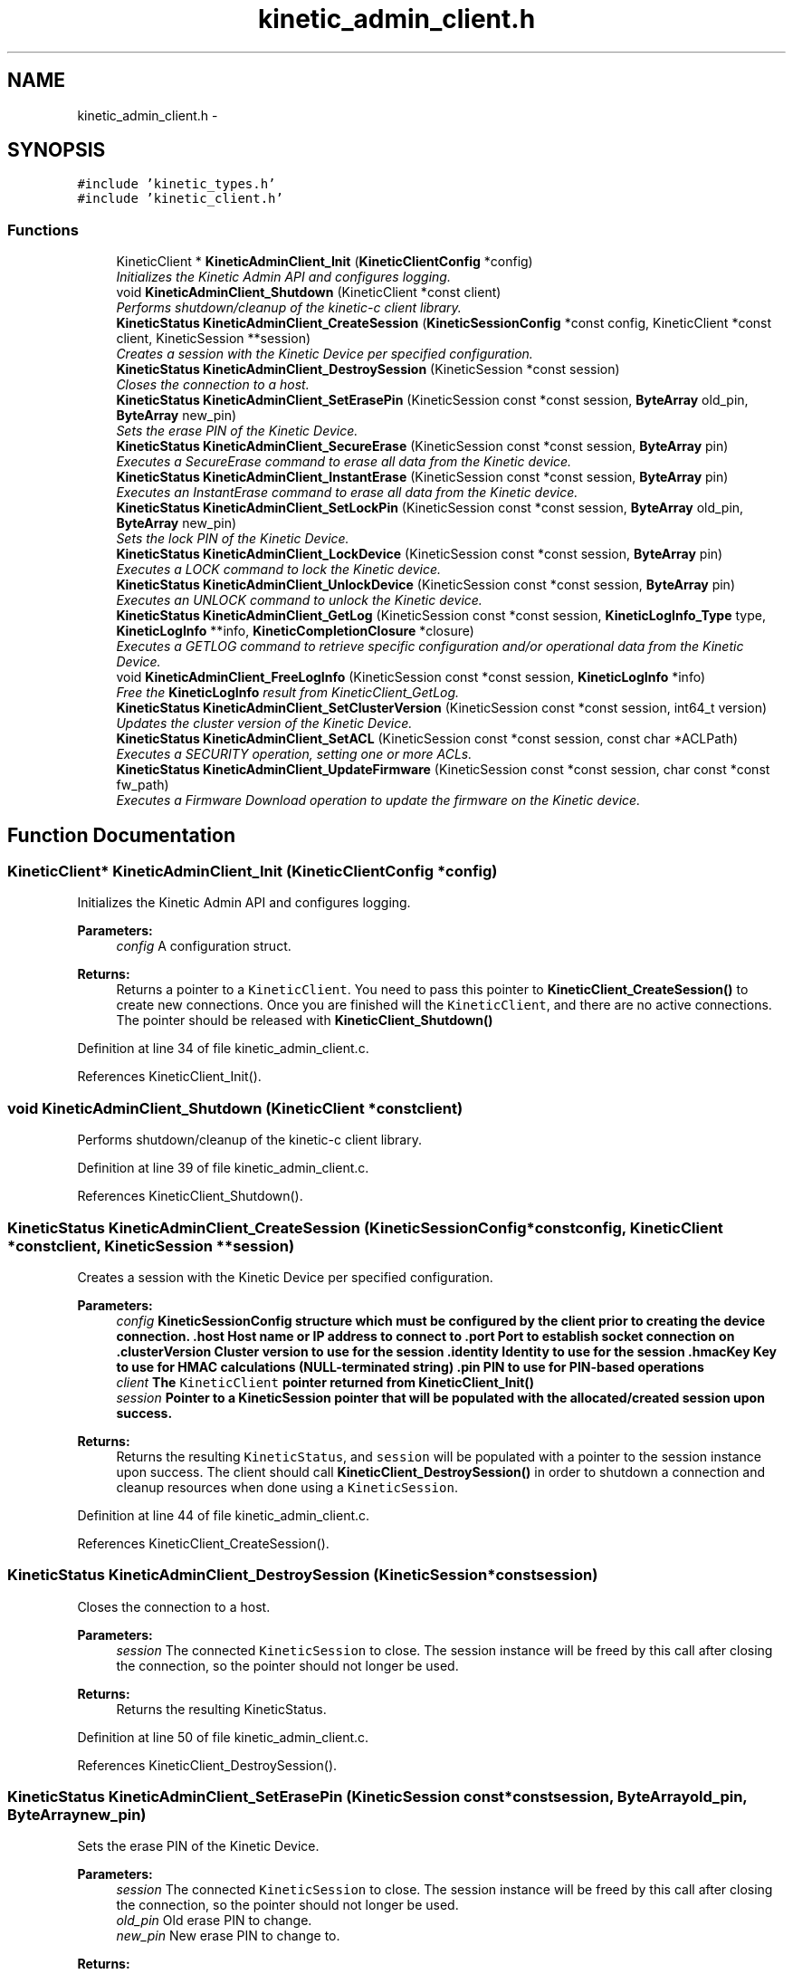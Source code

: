 .TH "kinetic_admin_client.h" 3 "Mon Mar 2 2015" "Version v0.12.0-beta" "kinetic-c" \" -*- nroff -*-
.ad l
.nh
.SH NAME
kinetic_admin_client.h \- 
.SH SYNOPSIS
.br
.PP
\fC#include 'kinetic_types\&.h'\fP
.br
\fC#include 'kinetic_client\&.h'\fP
.br

.SS "Functions"

.in +1c
.ti -1c
.RI "KineticClient * \fBKineticAdminClient_Init\fP (\fBKineticClientConfig\fP *config)"
.br
.RI "\fIInitializes the Kinetic Admin API and configures logging\&. \fP"
.ti -1c
.RI "void \fBKineticAdminClient_Shutdown\fP (KineticClient *const client)"
.br
.RI "\fIPerforms shutdown/cleanup of the kinetic-c client library\&. \fP"
.ti -1c
.RI "\fBKineticStatus\fP \fBKineticAdminClient_CreateSession\fP (\fBKineticSessionConfig\fP *const config, KineticClient *const client, KineticSession **session)"
.br
.RI "\fICreates a session with the Kinetic Device per specified configuration\&. \fP"
.ti -1c
.RI "\fBKineticStatus\fP \fBKineticAdminClient_DestroySession\fP (KineticSession *const session)"
.br
.RI "\fICloses the connection to a host\&. \fP"
.ti -1c
.RI "\fBKineticStatus\fP \fBKineticAdminClient_SetErasePin\fP (KineticSession const *const session, \fBByteArray\fP old_pin, \fBByteArray\fP new_pin)"
.br
.RI "\fISets the erase PIN of the Kinetic Device\&. \fP"
.ti -1c
.RI "\fBKineticStatus\fP \fBKineticAdminClient_SecureErase\fP (KineticSession const *const session, \fBByteArray\fP pin)"
.br
.RI "\fIExecutes a SecureErase command to erase all data from the Kinetic device\&. \fP"
.ti -1c
.RI "\fBKineticStatus\fP \fBKineticAdminClient_InstantErase\fP (KineticSession const *const session, \fBByteArray\fP pin)"
.br
.RI "\fIExecutes an InstantErase command to erase all data from the Kinetic device\&. \fP"
.ti -1c
.RI "\fBKineticStatus\fP \fBKineticAdminClient_SetLockPin\fP (KineticSession const *const session, \fBByteArray\fP old_pin, \fBByteArray\fP new_pin)"
.br
.RI "\fISets the lock PIN of the Kinetic Device\&. \fP"
.ti -1c
.RI "\fBKineticStatus\fP \fBKineticAdminClient_LockDevice\fP (KineticSession const *const session, \fBByteArray\fP pin)"
.br
.RI "\fIExecutes a LOCK command to lock the Kinetic device\&. \fP"
.ti -1c
.RI "\fBKineticStatus\fP \fBKineticAdminClient_UnlockDevice\fP (KineticSession const *const session, \fBByteArray\fP pin)"
.br
.RI "\fIExecutes an UNLOCK command to unlock the Kinetic device\&. \fP"
.ti -1c
.RI "\fBKineticStatus\fP \fBKineticAdminClient_GetLog\fP (KineticSession const *const session, \fBKineticLogInfo_Type\fP type, \fBKineticLogInfo\fP **info, \fBKineticCompletionClosure\fP *closure)"
.br
.RI "\fIExecutes a GETLOG command to retrieve specific configuration and/or operational data from the Kinetic Device\&. \fP"
.ti -1c
.RI "void \fBKineticAdminClient_FreeLogInfo\fP (KineticSession const *const session, \fBKineticLogInfo\fP *info)"
.br
.RI "\fIFree the \fBKineticLogInfo\fP result from KineticClient_GetLog\&. \fP"
.ti -1c
.RI "\fBKineticStatus\fP \fBKineticAdminClient_SetClusterVersion\fP (KineticSession const *const session, int64_t version)"
.br
.RI "\fIUpdates the cluster version of the Kinetic Device\&. \fP"
.ti -1c
.RI "\fBKineticStatus\fP \fBKineticAdminClient_SetACL\fP (KineticSession const *const session, const char *ACLPath)"
.br
.RI "\fIExecutes a SECURITY operation, setting one or more ACLs\&. \fP"
.ti -1c
.RI "\fBKineticStatus\fP \fBKineticAdminClient_UpdateFirmware\fP (KineticSession const *const session, char const *const fw_path)"
.br
.RI "\fIExecutes a Firmware Download operation to update the firmware on the Kinetic device\&. \fP"
.in -1c
.SH "Function Documentation"
.PP 
.SS "KineticClient* KineticAdminClient_Init (\fBKineticClientConfig\fP *config)"

.PP
Initializes the Kinetic Admin API and configures logging\&. 
.PP
\fBParameters:\fP
.RS 4
\fIconfig\fP A configuration struct\&.
.RE
.PP
\fBReturns:\fP
.RS 4
Returns a pointer to a \fCKineticClient\fP\&. You need to pass this pointer to \fBKineticClient_CreateSession()\fP to create new connections\&. Once you are finished will the \fCKineticClient\fP, and there are no active connections\&. The pointer should be released with \fBKineticClient_Shutdown()\fP 
.RE
.PP

.PP
Definition at line 34 of file kinetic_admin_client\&.c\&.
.PP
References KineticClient_Init()\&.
.SS "void KineticAdminClient_Shutdown (KineticClient *constclient)"

.PP
Performs shutdown/cleanup of the kinetic-c client library\&. 
.PP
Definition at line 39 of file kinetic_admin_client\&.c\&.
.PP
References KineticClient_Shutdown()\&.
.SS "\fBKineticStatus\fP KineticAdminClient_CreateSession (\fBKineticSessionConfig\fP *constconfig, KineticClient *constclient, KineticSession **session)"

.PP
Creates a session with the Kinetic Device per specified configuration\&. 
.PP
\fBParameters:\fP
.RS 4
\fIconfig\fP \fC\fBKineticSessionConfig\fP\fP structure which must be configured by the client prior to creating the device connection\&. \&.host Host name or IP address to connect to \&.port Port to establish socket connection on \&.clusterVersion Cluster version to use for the session \&.identity Identity to use for the session \&.hmacKey Key to use for HMAC calculations (NULL-terminated string) \&.pin PIN to use for PIN-based operations 
.br
\fIclient\fP The \fCKineticClient\fP pointer returned from \fBKineticClient_Init()\fP 
.br
\fIsession\fP Pointer to a KineticSession pointer that will be populated with the allocated/created session upon success\&.
.RE
.PP
\fBReturns:\fP
.RS 4
Returns the resulting \fCKineticStatus\fP, and \fCsession\fP will be populated with a pointer to the session instance upon success\&. The client should call \fBKineticClient_DestroySession()\fP in order to shutdown a connection and cleanup resources when done using a \fCKineticSession\fP\&. 
.RE
.PP

.PP
Definition at line 44 of file kinetic_admin_client\&.c\&.
.PP
References KineticClient_CreateSession()\&.
.SS "\fBKineticStatus\fP KineticAdminClient_DestroySession (KineticSession *constsession)"

.PP
Closes the connection to a host\&. 
.PP
\fBParameters:\fP
.RS 4
\fIsession\fP The connected \fCKineticSession\fP to close\&. The session instance will be freed by this call after closing the connection, so the pointer should not longer be used\&.
.RE
.PP
\fBReturns:\fP
.RS 4
Returns the resulting KineticStatus\&. 
.RE
.PP

.PP
Definition at line 50 of file kinetic_admin_client\&.c\&.
.PP
References KineticClient_DestroySession()\&.
.SS "\fBKineticStatus\fP KineticAdminClient_SetErasePin (KineticSession const *constsession, \fBByteArray\fPold_pin, \fBByteArray\fPnew_pin)"

.PP
Sets the erase PIN of the Kinetic Device\&. 
.PP
\fBParameters:\fP
.RS 4
\fIsession\fP The connected \fCKineticSession\fP to close\&. The session instance will be freed by this call after closing the connection, so the pointer should not longer be used\&. 
.br
\fIold_pin\fP Old erase PIN to change\&. 
.br
\fInew_pin\fP New erase PIN to change to\&.
.RE
.PP
\fBReturns:\fP
.RS 4
Returns the resulting KineticStatus\&. 
.RE
.PP

.PP
Definition at line 56 of file kinetic_admin_client\&.c\&.
.PP
References ByteArray::data, KINETIC_STATUS_MEMORY_ERROR, KINETIC_STATUS_MISSING_PIN, KINETIC_STATUS_SUCCESS, KineticAllocator_NewOperation(), KineticAuth_EnsureSslEnabled(), KineticController_ExecuteOperation(), KineticOperation_BuildSetPin(), and ByteArray::len\&.
.SS "\fBKineticStatus\fP KineticAdminClient_SecureErase (KineticSession const *constsession, \fBByteArray\fPpin)"

.PP
Executes a SecureErase command to erase all data from the Kinetic device\&. 
.PP
\fBParameters:\fP
.RS 4
\fIsession\fP The connected KineticSession to use for the operation\&. 
.br
\fIpin\fP PIN to send with operation, which must match the configured erase PIN\&.
.RE
.PP
\fBReturns:\fP
.RS 4
Returns the resulting KineticStatus\&. 
.RE
.PP

.PP
Definition at line 76 of file kinetic_admin_client\&.c\&.
.PP
References ByteArray::data, KINETIC_STATUS_MEMORY_ERROR, KINETIC_STATUS_MISSING_PIN, KINETIC_STATUS_SUCCESS, KineticAllocator_NewOperation(), KineticAuth_EnsureSslEnabled(), KineticController_ExecuteOperation(), KineticOperation_BuildErase(), and ByteArray::len\&.
.SS "\fBKineticStatus\fP KineticAdminClient_InstantErase (KineticSession const *constsession, \fBByteArray\fPpin)"

.PP
Executes an InstantErase command to erase all data from the Kinetic device\&. 
.PP
\fBParameters:\fP
.RS 4
\fIsession\fP The connected KineticSession to use for the operation\&. 
.br
\fIpin\fP PIN to send with operation, which must match the configured erase PIN\&.
.RE
.PP
\fBReturns:\fP
.RS 4
Returns the resulting KineticStatus\&. 
.RE
.PP

.PP
Definition at line 98 of file kinetic_admin_client\&.c\&.
.PP
References ByteArray::data, KINETIC_STATUS_MEMORY_ERROR, KINETIC_STATUS_MISSING_PIN, KINETIC_STATUS_SUCCESS, KineticAllocator_NewOperation(), KineticAuth_EnsureSslEnabled(), KineticController_ExecuteOperation(), KineticOperation_BuildErase(), and ByteArray::len\&.
.SS "\fBKineticStatus\fP KineticAdminClient_SetLockPin (KineticSession const *constsession, \fBByteArray\fPold_pin, \fBByteArray\fPnew_pin)"

.PP
Sets the lock PIN of the Kinetic Device\&. 
.PP
\fBParameters:\fP
.RS 4
\fIsession\fP The connected \fCKineticSession\fP to close\&. The session instance will be freed by this call after closing the connection, so the pointer should not longer be used\&. 
.br
\fIold_pin\fP Old erase PIN to change\&. 
.br
\fInew_pin\fP New erase PIN to change to\&.
.RE
.PP
\fBReturns:\fP
.RS 4
Returns the resulting KineticStatus\&. 
.RE
.PP

.PP
Definition at line 121 of file kinetic_admin_client\&.c\&.
.PP
References ByteArray::data, KINETIC_STATUS_MEMORY_ERROR, KINETIC_STATUS_MISSING_PIN, KINETIC_STATUS_SUCCESS, KineticAllocator_NewOperation(), KineticAuth_EnsureSslEnabled(), KineticController_ExecuteOperation(), KineticOperation_BuildSetPin(), and ByteArray::len\&.
.SS "\fBKineticStatus\fP KineticAdminClient_LockDevice (KineticSession const *constsession, \fBByteArray\fPpin)"

.PP
Executes a LOCK command to lock the Kinetic device\&. 
.PP
\fBParameters:\fP
.RS 4
\fIsession\fP The connected KineticSession to use for the operation\&. 
.br
\fIpin\fP PIN to send with operation, which must match the configured lock PIN\&.
.RE
.PP
\fBReturns:\fP
.RS 4
Returns the resulting KineticStatus\&. 
.RE
.PP

.PP
Definition at line 141 of file kinetic_admin_client\&.c\&.
.PP
References ByteArray::data, KINETIC_STATUS_MEMORY_ERROR, KINETIC_STATUS_MISSING_PIN, KINETIC_STATUS_SUCCESS, KineticAllocator_NewOperation(), KineticAuth_EnsureSslEnabled(), KineticController_ExecuteOperation(), KineticOperation_BuildLockUnlock(), and ByteArray::len\&.
.SS "\fBKineticStatus\fP KineticAdminClient_UnlockDevice (KineticSession const *constsession, \fBByteArray\fPpin)"

.PP
Executes an UNLOCK command to unlock the Kinetic device\&. 
.PP
\fBParameters:\fP
.RS 4
\fIsession\fP The connected KineticSession to use for the operation\&. 
.br
\fIpin\fP PIN to send with operation, which must match the configured lock PIN\&.
.RE
.PP
\fBReturns:\fP
.RS 4
Returns the resulting KineticStatus\&. 
.RE
.PP

.PP
Definition at line 163 of file kinetic_admin_client\&.c\&.
.PP
References ByteArray::data, KINETIC_STATUS_MEMORY_ERROR, KINETIC_STATUS_MISSING_PIN, KINETIC_STATUS_SUCCESS, KineticAllocator_NewOperation(), KineticAuth_EnsureSslEnabled(), KineticController_ExecuteOperation(), KineticOperation_BuildLockUnlock(), and ByteArray::len\&.
.SS "\fBKineticStatus\fP KineticAdminClient_GetLog (KineticSession const *constsession, \fBKineticLogInfo_Type\fPtype, \fBKineticLogInfo\fP **info, \fBKineticCompletionClosure\fP *closure)"

.PP
Executes a GETLOG command to retrieve specific configuration and/or operational data from the Kinetic Device\&. 
.PP
\fBParameters:\fP
.RS 4
\fIsession\fP The connected KineticSession to use for the operation 
.br
\fItype\fP KineticLogDataType specifying data type to retrieve\&. 
.br
\fIinfo\fP \fBKineticLogInfo\fP pointer, which will be assigned to a dynamically allocated structure populated with the requested data, if successful\&. The client should call free() on this pointer in order to free the root and any nested structures\&. 
.br
\fIclosure\fP Optional closure\&. If specified, operation will be executed in asynchronous mode, and closure callback will be called upon completion in another thread\&.
.RE
.PP
\fBReturns:\fP
.RS 4
Returns 0 upon success, -1 or the Kinetic status code upon failure 
.RE
.PP

.PP
Definition at line 185 of file kinetic_admin_client\&.c\&.
.PP
References KINETIC_STATUS_MEMORY_ERROR, KineticAllocator_NewOperation(), KineticController_ExecuteOperation(), and KineticOperation_BuildGetLog()\&.
.SS "void KineticAdminClient_FreeLogInfo (KineticSession const *constsession, \fBKineticLogInfo\fP *info)"

.PP
Free the \fBKineticLogInfo\fP result from KineticClient_GetLog\&. 
.PP
\fBParameters:\fP
.RS 4
\fIsession\fP The connected KineticSession to use for the operation 
.br
\fIinfo\fP The \fBKineticLogInfo\fP result to free\&. 
.RE
.PP

.SS "\fBKineticStatus\fP KineticAdminClient_SetClusterVersion (KineticSession const *constsession, int64_tversion)"

.PP
Updates the cluster version of the Kinetic Device\&. 
.PP
\fBParameters:\fP
.RS 4
\fIsession\fP The connected KineticSession to use for the operation\&. 
.br
\fIversion\fP New cluster version\&.
.RE
.PP
\fBReturns:\fP
.RS 4
Returns the resulting KineticStatus\&. 
.RE
.PP

.PP
Definition at line 215 of file kinetic_admin_client\&.c\&.
.PP
References KINETIC_STATUS_MEMORY_ERROR, KineticAllocator_NewOperation(), KineticController_ExecuteOperation(), and KineticOperation_BuildSetClusterVersion()\&.
.SS "\fBKineticStatus\fP KineticAdminClient_SetACL (KineticSession const *constsession, const char *ACLPath)"

.PP
Executes a SECURITY operation, setting one or more ACLs\&. 
.PP
\fBParameters:\fP
.RS 4
\fIsession\fP The connected KineticSession to use for the operation 
.br
\fIACLPath\fP Path to a JSON file containing one or more ACLs\&.
.RE
.PP
\fBReturns:\fP
.RS 4
Returns 0 upon success, -1 or the Kinetic status code upon failure\&. 
.RE
.PP

.PP
Definition at line 228 of file kinetic_admin_client\&.c\&.
.PP
References acl_of_file(), ACL_OK, KINETIC_STATUS_ACL_ERROR, KINETIC_STATUS_INVALID_REQUEST, KINETIC_STATUS_MEMORY_ERROR, KineticAllocator_NewOperation(), KineticController_ExecuteOperation(), and KineticOperation_BuildSetACL()\&.
.SS "\fBKineticStatus\fP KineticAdminClient_UpdateFirmware (KineticSession const *constsession, char const *constfw_path)"

.PP
Executes a Firmware Download operation to update the firmware on the Kinetic device\&. 
.PP
\fBParameters:\fP
.RS 4
\fIsession\fP The connected KineticSession to use for the operation\&. 
.br
\fIfw_path\fP Path to firmware update image file\&.
.RE
.PP
\fBReturns:\fP
.RS 4
Returns the resulting KineticStatus\&. 
.RE
.PP

.PP
Definition at line 259 of file kinetic_admin_client\&.c\&.
.PP
References KINETIC_STATUS_MEMORY_ERROR, KINETIC_STATUS_SUCCESS, KineticAllocator_NewOperation(), KineticController_ExecuteOperation(), and KineticOperation_BuildUpdateFirmware()\&.
.SH "Author"
.PP 
Generated automatically by Doxygen for kinetic-c from the source code\&.
